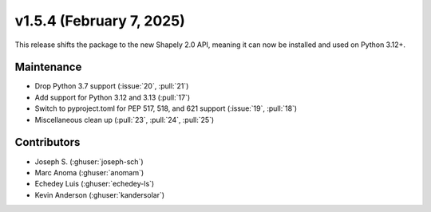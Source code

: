 .. _whatsnew_154:

v1.5.4 (February 7, 2025)
=========================

This release shifts the package to the new Shapely 2.0 API, meaning
it can now be installed and used on Python 3.12+.

Maintenance
-----------
* Drop Python 3.7 support (:issue:`20`, :pull:`21`)
* Add support for Python 3.12 and 3.13 (:pull:`17`)
* Switch to pyproject.toml for PEP 517, 518, and 621 support (:issue:`19`, :pull:`18`)
* Miscellaneous clean up (:pull:`23`, :pull:`24`, :pull:`25`)


Contributors
------------
* Joseph S. (:ghuser:`joseph-sch`)
* Marc Anoma (:ghuser:`anomam`)
* Echedey Luis (:ghuser:`echedey-ls`)
* Kevin Anderson (:ghuser:`kandersolar`)
